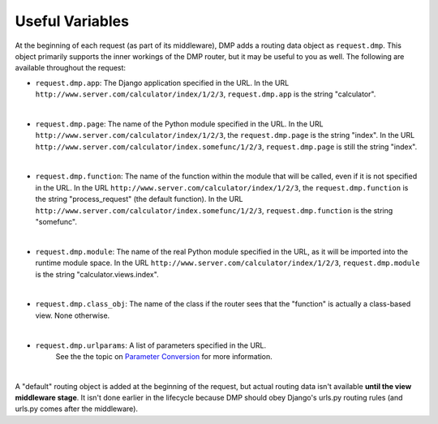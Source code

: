 Useful Variables
======================

At the beginning of each request (as part of its middleware), DMP adds a routing data object as ``request.dmp``. This object primarily supports the inner workings of the DMP router, but it may be useful to you as well. The following are available throughout the request:

-  ``request.dmp.app``: The Django application specified in the
   URL. In the URL ``http://www.server.com/calculator/index/1/2/3``,
   ``request.dmp.app`` is the string "calculator".

|

-  ``request.dmp.page``: The name of the Python module specified
   in the URL. In the URL
   ``http://www.server.com/calculator/index/1/2/3``, the
   ``request.dmp.page`` is the string "index". In the URL
   ``http://www.server.com/calculator/index.somefunc/1/2/3``,
   ``request.dmp.page`` is still the string "index".

|

-  ``request.dmp.function``: The name of the function within the
   module that will be called, even if it is not specified in the URL.
   In the URL ``http://www.server.com/calculator/index/1/2/3``, the
   ``request.dmp.function`` is the string "process\_request" (the default
   function). In the URL
   ``http://www.server.com/calculator/index.somefunc/1/2/3``,
   ``request.dmp.function`` is the string "somefunc".

|

-  ``request.dmp.module``: The name of the real Python module
   specified in the URL, as it will be imported into the runtime module
   space. In the URL ``http://www.server.com/calculator/index/1/2/3``,
   ``request.dmp.module`` is the string "calculator.views.index".

|

-  ``request.dmp.class_obj``: The name of the class if the router
   sees that the "function" is actually a class-based view. None
   otherwise.

|

-  ``request.dmp.urlparams``: A list of parameters specified in the URL.
    See the the topic on `Parameter Conversion <topics_converters.html>`__
    for more information.

|

A "default" routing object is added at the beginning of the request, but actual routing data isn't available  **until the view middleware stage**.  It isn't done earlier in the lifecycle because DMP should obey Django's urls.py routing rules (and urls.py comes after the middleware).